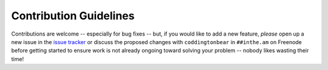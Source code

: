 Contribution Guidelines
=======================

Contributions are welcome -- especially for bug fixes -- but, if you
would like to add a new feature, *please* open up a new issue in
the `issue tracker <https://github.com/coddingtonbear/inthe.am/issues>`_
or discuss the proposed changes with ``coddingtonbear`` in
``##inthe.am`` on Freenode before getting started to ensure work is not
already ongoing toward solving your problem -- nobody likes wasting their
time!
